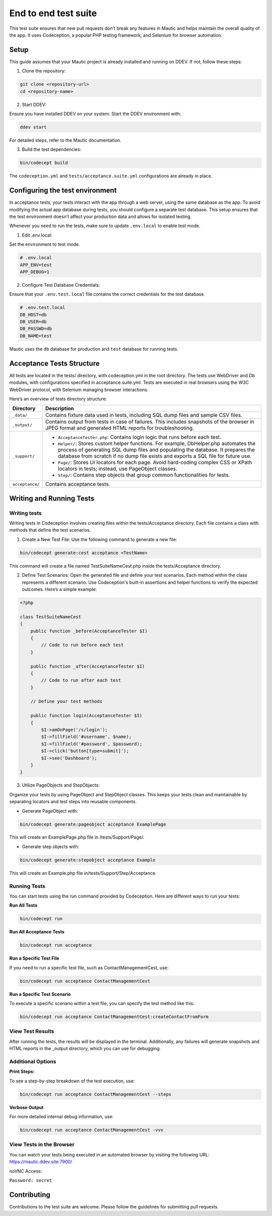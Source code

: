 
End to end test suite
#####################

This test suite ensures that new pull requests don't break any features in Mautic and helps maintain the overall quality of the app. It uses Codeception, a popular PHP testing framework, and Selenium for browser automation.

.. vale off

Setup
**********

.. vale on

This guide assumes that your Mautic project is already installed and running on DDEV. If not, follow these steps:

1. Clone the repository:

.. code-block:: bash

    git clone <repository-url>
    cd <repository-name>

2. Start DDEV:

Ensure you have installed DDEV on your system. Start the DDEV environment with:

.. code-block:: bash

    ddev start

For detailed steps, refer to the Mautic documentation.

3. Build the test dependencies:

.. code-block:: bash

    bin/codecept build

The ``codeception.yml`` and ``tests/acceptance.suite.yml`` configurations are already in place.

.. vale off

Configuring the test environment
*********************************

.. vale on

In acceptance tests, your tests interact with the app through a web server, using the same database as the app. To avoid modifying the actual app database during tests, you should configure a separate test database. This setup ensures that the test environment doesn't affect your production data and allows for isolated testing.

Whenever you need to run the tests, make sure to update ``.env.local`` to enable test mode.

1. Edit .env.local:

Set the environment to test mode.

.. code-block:: bash

    # .env.local
    APP_ENV=test
    APP_DEBUG=1

2. Configure Test Database Credentials:

Ensure that your ``.env.test.local`` file contains the correct credentials for the test database.

.. code-block:: bash

    # .env.test.local
    DB_HOST=db
    DB_USER=db
    DB_PASSWD=db
    DB_NAME=test

Mautic uses the ``db`` database for production and ``test`` database for running tests.

.. vale off

Acceptance Tests Structure
**************************

.. vale on

All tests are located in the tests/ directory, with codeception.yml in the root directory. The tests use WebDriver and Db modules, with configurations specified in acceptance.suite.yml. 
Tests are executed in real browsers using the W3C WebDriver protocol, with Selenium managing browser interactions.

Here’s an overview of tests directory structure:

.. image:: images/e2e_test_suite.png
    :width: 300
    :alt: Tests directory structure

.. list-table::
   :header-rows: 1

   * - Directory
     - Description
   * - ``_data/``
     - Contains fixture data used in tests, including SQL dump files and sample CSV files.
   * - ``_output/``
     - Contains output from tests in case of failures. This includes snapshots of the browser in JPEG format and generated HTML reports for troubleshooting.
   * - ``_support/``
     - 
       - ``AcceptanceTester.php``: Contains login logic that runs before each test.
       - ``Helper/``: Stores custom helper functions. For example, DbHelper.php automates the process of generating SQL dump files and populating the database. It prepares the database from scratch if no dump file exists and exports a SQL file for future use.
       - ``Page/``: Stores UI locators for each page. Avoid hard-coding complex CSS or XPath locators in tests; instead, use PageObject classes.
       - ``Step/``: Contains step objects that group common functionalities for tests.
   * - ``acceptance/``
     - Contains acceptance tests.

.. vale off

Writing and Running Tests
**************************

.. vale on

Writing tests
=============

Writing tests in Codeception involves creating files within the tests/Acceptance directory. Each file contains a class with methods that define the test scenarios.

1. Create a New Test File: Use the following command to generate a new file:

.. code-block:: bash

    bin/codecept generate:cest acceptance <TestName>

This command will create a file named TestSuiteNameCest.php inside the tests/Acceptance directory.

2. Define Test Scenarios: Open the generated file and define your test scenarios. Each method within the class represents a different scenario. Use Codeception's built-in assertions and helper functions to verify the expected outcomes. Here’s a simple example:

.. code-block:: PHP

    <?php

    class TestSuiteNameCest
    {
        public function _before(AcceptanceTester $I)
        {
            // Code to run before each test
        }

        public function _after(AcceptanceTester $I)
        {
            // Code to run after each test
        }

        // Define your test methods

        public function login(AcceptanceTester $I)
        {
            $I->amOnPage('/s/login');
            $I->fillField('#username', $name);
            $I->fillField('#password', $password);
            $I->click('button[type=submit]');
            $I->see('Dashboard');
        }
    }

3. Utilize PageObjects and StepObjects:

Organize your tests by using PageObject and StepObject classes. This keeps your tests clean and maintainable by separating locators and test steps into reusable components.

- Generate PageObject with:

.. code-block:: bash

    bin/codecept generate:pageobject acceptance ExamplePage

This will create an ExamplePage.php file in /tests/Support/Page/.

- Generate step objects with:

.. code-block:: bash

    bin/codecept generate:stepobject acceptance Example

This will create an Example.php file in/tests/Support/Step/Acceptance.

Running Tests
=============

You can start tests using the run command provided by Codeception. Here are different ways to run your tests:

**Run All Tests**

.. code-block:: bash

    bin/codecept run

**Run All Acceptance Tests**

.. code-block:: bash

    bin/codecept run acceptance

**Run a Specific Test File**

If you need to run a specific test file, such as ContactManagementCest, use:

.. code-block:: bash

    bin/codecept run acceptance ContactManagementCest

**Run a Specific Test Scenario**

To execute a specific scenario within a test file, you can specify the test method like this:

.. code-block:: bash

    bin/codecept run acceptance ContactManagementCest:createContactFromForm

View Test Results
=================

After running the tests, the results will be displayed in the terminal. Additionally, any failures will generate snapshots and HTML reports in the _output directory, which you can use for debugging.

Additional Options
==================

**Print Steps:**

To see a step-by-step breakdown of the test execution, use:

.. code-block:: bash

    bin/codecept run acceptance ContactManagementCest --steps

**Verbose Output**

For more detailed internal debug information, use:

.. code-block:: bash

    bin/codecept run acceptance ContactManagementCest -vvv

View Tests in the Browser
=========================

You can watch your tests being executed in an automated browser by visiting the following URL: https://mautic.ddev.site:7900/

noVNC Access:

``Password: secret``

Contributing
************

Contributions to the test suite are welcome. Please follow the guidelines for submitting pull requests.
